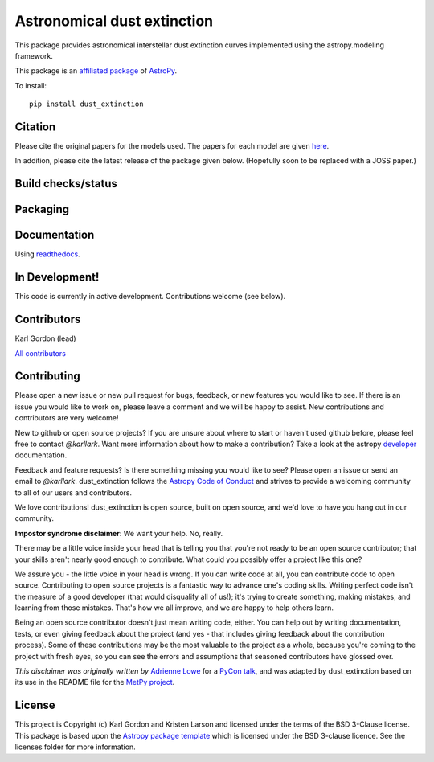 Astronomical dust extinction
============================

This package provides astronomical interstellar dust extinction curves
implemented using the astropy.modeling framework.

This package is an `affiliated package <https://www.astropy.org/affiliated/>`_ of `AstroPy`_.

To install::

    pip install dust_extinction

Citation
--------

Please cite the original papers for the models used.  The papers for each model 
are given `here <https://dust-extinction.readthedocs.io/en/latest/dust_extinction/references.html>`_.

In addition, please cite the latest release of the package given below.
(Hopefully soon to be replaced with a JOSS paper.)

.. image:: https://zenodo.org/badge/DOI/10.5281/zenodo.13333814.svg
  :target: https://doi.org/10.5281/zenodo.13333814

.. image:: https://joss.theoj.org/papers/42619ff7078a218d14893ff2da4f6ca6/status.svg
  :target: https://joss.theoj.org/papers/42619ff7078a218d14893ff2da4f6ca6
  :alt: JOSS status

Build checks/status
-------------------

.. image:: http://readthedocs.org/projects/dust-extinction/badge/?version=latest
   :target: http://dust-extinction.readthedocs.io/en/latest/?badge=latest
   :alt: Documentation Status

.. image:: https://github.com/karllark/dust_extinction/workflows/Python%20Tests/badge.svg
   :target: https://github.com/karllark/dust_extinction/actions/
   :alt: Test Status

.. image:: https://codecov.io/gh/karllark/dust_extinction/branch/master/graph/badge.svg
   :target: https://codecov.io/gh/karllark/dust_extinction
   :alt: Test Coverage Status

.. image:: https://app.codacy.com/project/badge/Grade/748429f338714270bb5fffd87a0183b5
   :target: https://app.codacy.com/gh/karllark/dust_extinction/dashboard?utm_source=gh&utm_medium=referral&utm_content=&utm_campaign=Badge_grade
   :alt: Codacy Status

Packaging
---------

.. image:: https://badge.fury.io/py/dust-extinction.svg
   :target: https://badge.fury.io/py/dust-extinction
   :alt: pypi dust_extinction

.. image:: https://anaconda.org/conda-forge/dust_extinction/badges/version.svg
   :target: https://github.com/conda-forge/dust_extinction-feedstock
   :alt: dust_extinction feedstock and install directions

.. image:: http://img.shields.io/badge/powered%20by-AstroPy-orange.svg?style=flat
    :target: http://www.astropy.org
    :alt: Powered by Astropy Badge

Documentation
-------------

Using `readthedocs <http://dust-extinction.readthedocs.io>`_.

In Development!
---------------

This code is currently in active development.
Contributions welcome (see below).

Contributors
------------
Karl Gordon (lead)

`All contributors <https://github.com/karllark/dust_extinction/graphs/contributors>`_

Contributing
------------

Please open a new issue or new pull request for bugs, feedback, or new features
you would like to see.   If there is an issue you would like to work on, please
leave a comment and we will be happy to assist.   New contributions and
contributors are very welcome!

New to github or open source projects?  If you are unsure about where to start
or haven't used github before, please feel free to contact `@karllark`.
Want more information about how to make a contribution?  Take a look at
the astropy `developer`_ documentation.

Feedback and feature requests?   Is there something missing you would like
to see?  Please open an issue or send an email to  `@karllark`.
dust_extinction follows the `Astropy Code of Conduct`_ and strives to provide a
welcoming community to all of our users and contributors.

We love contributions! dust_extinction is open source,
built on open source, and we'd love to have you hang out in our community.

**Impostor syndrome disclaimer**: We want your help. No, really.

There may be a little voice inside your head that is telling you that you're not
ready to be an open source contributor; that your skills aren't nearly good
enough to contribute. What could you possibly offer a project like this one?

We assure you - the little voice in your head is wrong. If you can write code at
all, you can contribute code to open source. Contributing to open source
projects is a fantastic way to advance one's coding skills. Writing perfect code
isn't the measure of a good developer (that would disqualify all of us!); it's
trying to create something, making mistakes, and learning from those
mistakes. That's how we all improve, and we are happy to help others learn.

Being an open source contributor doesn't just mean writing code, either. You can
help out by writing documentation, tests, or even giving feedback about the
project (and yes - that includes giving feedback about the contribution
process). Some of these contributions may be the most valuable to the project as
a whole, because you're coming to the project with fresh eyes, so you can see
the errors and assumptions that seasoned contributors have glossed over.

*This disclaimer was originally written by*
`Adrienne Lowe <https://github.com/adriennefriend>`_ for a
`PyCon talk <https://www.youtube.com/watch?v=6Uj746j9Heo>`_, and was adapted by
dust_extinction based on its use in the README file for the
`MetPy project <https://github.com/Unidata/MetPy>`_.

License
-------

This project is Copyright (c) Karl Gordon and Kristen Larson and licensed under
the terms of the BSD 3-Clause license. This package is based upon
the `Astropy package template <https://github.com/astropy/package-template>`_
which is licensed under the BSD 3-clause licence. See the licenses folder for
more information.

.. _AstroPy: https://www.astropy.org/
.. _developer: https://docs.astropy.org/en/latest/index_dev.html
.. _Astropy Code of Conduct:  https://www.astropy.org/code_of_conduct.html
